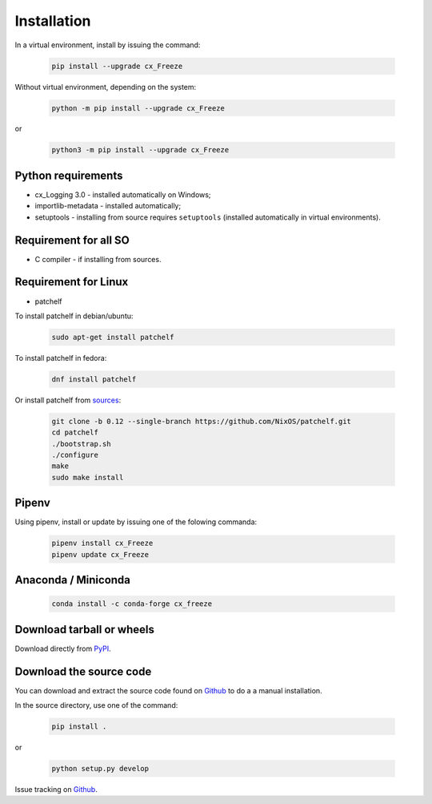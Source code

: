 
Installation
============

In a virtual environment, install by issuing the command:

  .. code-block:: console

    pip install --upgrade cx_Freeze

Without virtual environment, depending on the system:

  .. code-block:: console

    python -m pip install --upgrade cx_Freeze

or

  .. code-block:: console

    python3 -m pip install --upgrade cx_Freeze

Python requirements
-------------------

- cx_Logging 3.0 - installed automatically on Windows;
- importlib-metadata - installed automatically;
- setuptools - installing from source requires ``setuptools`` (installed
  automatically in virtual environments).

Requirement for all SO
----------------------

- C compiler - if installing from sources.

Requirement for Linux
---------------------

- patchelf

To install patchelf in debian/ubuntu:

  .. code-block:: console

    sudo apt-get install patchelf

To install patchelf in fedora:

  .. code-block:: console

    dnf install patchelf

Or install patchelf from
`sources <https://github.com/NixOS/patchelf#compiling-and-testing>`_:

  .. code-block:: console

    git clone -b 0.12 --single-branch https://github.com/NixOS/patchelf.git
    cd patchelf
    ./bootstrap.sh
    ./configure
    make
    sudo make install


Pipenv
------

Using pipenv, install or update by issuing one of the folowing commanda:

  .. code-block:: console

    pipenv install cx_Freeze
    pipenv update cx_Freeze

Anaconda / Miniconda
--------------------

  .. code-block:: console

    conda install -c conda-forge cx_freeze

Download tarball or wheels
--------------------------

Download directly from `PyPI <https://pypi.org/project/cx_Freeze>`_.


Download the source code
------------------------

You can download and extract the source code found on
`Github <https://github.com/marcelotduarte/cx_Freeze>`__
to do a a manual installation.

In the source directory, use one of the command:

  .. code-block:: console

    pip install .

or

  .. code-block:: console

    python setup.py develop


Issue tracking on `Github <https://github.com/marcelotduarte/cx_Freeze/issues>`_.
